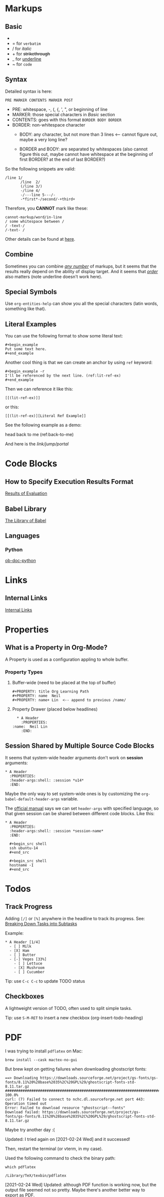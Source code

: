 #+author: Neil Lin

* Markups

** Basic

   - * for *bold*
   - = for =verbatim=
   - / for /italic/
   - + for +strikethrough+
   - _ for _underline_
   - ~ for ~code~

** Syntax

   Detailed syntax is here:
   : PRE MARKER CONTENTS MARKER POST

   - PRE: whitespace, -, (, {, ', ", or beginning of line
   - MARKER: those special characters in [[Basic]] section
   - CONTENTS: goes with this format =BORDER BODY BORDER=
   - BORDER: non-whitespace character
     - BODY: any character,
             but not more than 3 lines <-- cannot figure out,
	     maybe a very long line?

     - BORDER and BODY: are separated by whitespaces
                        (also cannot figure this out,
			maybe cannot have whitespace
			at the beginning of first BORDER?
			at the end of last BORDER?)

   So the following snippets are valid:

   #+begin_example
/line 1/
       /line  2/
       (/line 3/)
       -/line 4/
       -/---line 5---/-
       -*first*-/second/-+third+
   #+end_example

   Therefore, you *CANNOT* mark like these:

   #+begin_example
       cannot-markup/word/in-line
       / some whitespace between /
       / -text-/
       /-text- /
   #+end_example

   Other details can be found at [[https://orgmode.org/worg/dev/org-syntax.html#Emphasis_Markers][here]].

** Combine

   Sometimes you can combine _/any number/_ of markups, but it seems that the
   results really depend on the ability of display target. And it seems that
   /_order_/ also matters (note underline doesn't work here).

** Special Symbols

   Use =org-entities-help= can show you all the special characters
   (latin words, something like that).

** Literal Examples

   You can use the following format to show some literal text:

   : #+begin_example
   : Put some text here.
   : #+end_example

   Another cool thing is that we can create an anchor by using =ref= keyword:

   : #+begin_example -r
   : I'll be referenced by the next line. (ref:lit-ref-ex)
   : #+end_example

   Then we can reference it like this:
   : [[(lit-ref-ex)]]
   or this:
   : [[(lit-ref-ex)][Literal Ref Example]]

   See the following example as a demo:

   #+begin_example -r
   head back to me (ref:back-to-me)
   #+end_example

   And here is the [[(back-to-me)][link/jump/portal]]

* Code Blocks

** How to Specify Execution Results Format

   [[https://orgmode.org/manual/Results-of-Evaluation.html][Results of Evaluation]]

** Babel Library

   [[https://orgmode.org/worg/library-of-babel.html][The Library of Babel]]

** Languages

*** Python

    [[https://orgmode.org/worg/org-contrib/babel/languages/ob-doc-python.html][ob-doc-python]]

* Links

** Internal Links

   [[https://orgmode.org/manual/Internal-Links.html][Internal Links]]

* Properties

** What is a Property in Org-Mode?

   A Property is used as a configuration appling to whole buffer.

*** Property Types

    1. Buffer-wide (need to be placed at the top of buffer)

       #+begin_example
       #+PROPERTY: title Org Learning Path
       #+PROPERTY: name  Neil
       #+PROPERTY: name+ Lin  <-- append to previous /name/
       #+end_example

    2. Property Drawer (placed below headlines)

       #+begin_example
       * A Header
         :PROPERTIES:
	 :name:  Neil Lin
         :END:
       #+end_example

** Session Shared by Multiple Source Code Blocks

   It seems that system-wide header arguments don't work on *session*
   arguments:

   #+begin_example
   * A Header
     :PROPERTIES:
     :header-args:shell: :session *u14*
     :END:
   #+end_example

   Maybe the only way to set system-wide ones is by customizing the
   =org-babel-default-header-args= variable.

   The [[https://orgmode.org/manual/Using-Header-Arguments.html][official manual]] says we can set =header-args= with specified
   language, so that given session can be shared between different
   code blocks. Like this:

   #+begin_example
   * A Header
     :PROPERTIES:
     :header-args:shell: :session *session-name*
     :END:

     #+begin_src shell
     ssh ubuntu-14
     #+end_src

     #+begin_src shell
     hostname -I
     #+end_src
   #+end_example

* Todos

** Track Progress

   Adding =[/]= or =[%]= anywhere in the headline to track its progress.
   See: [[https://orgmode.org/manual/Breaking-Down-Tasks.html#Breaking-Down-Tasks][Breaking Down Tasks into Subtasks]]

   Example:

   #+begin_example
   * A Header [1/4]
     - [ ] Milk
     - [X] Ham
     - [ ] Butter
     - [-] Veges [33%]
       - [ ] Lettuce
       - [X] Mushroom
       - [ ] Cucumber
   #+end_example

   Tip: use ~C-c C-c~ to update TODO status

** Checkboxes

   A lightweight version of TODO, often used to split simple tasks.

   Tip: use ~S-M-RET~ to insert a new checkbox (org-insert-todo-heading)

* PDF

  I was trying to install =pdflatex= on Mac:

  #+begin_src shell :results silent
  brew install --cask mactex-no-gui
  #+end_src

  But brew kept on getting failures when downloading ghostscript fonts:

  #+begin_example
  ==> Downloading https://downloads.sourceforge.net/project/gs-fonts/gs-fonts/8.11%20%28base%2035%2C%20GPL%29/ghostscript-fonts-std-8.11.tar.gz
  ######################################################################## 100.0%
  curl: (7) Failed to connect to nchc.dl.sourceforge.net port 443: Operation timed out
  Error: Failed to download resource "ghostscript--fonts"
  Download failed: https://downloads.sourceforge.net/project/gs-fonts/gs-fonts/8.11%20%28base%2035%2C%20GPL%29/ghostscript-fonts-std-8.11.tar.gz
  #+end_example

  Maybe try another day :(

  Updated: I tried again on [2021-02-24 Wed] and it successed!

  Then, restart the terminal (or vterm, in my case).

  Used the following command to check the binary path:

  #+begin_src shell
  which pdflatex
  #+end_src

  #+RESULTS:
  : /Library/TeX/texbin/pdflatex

  [2021-02-24 Wed] Updated: although PDF function is working now,
  but the output file seemed not so pretty. Maybe there's another
  better way to export as PDF.

* Misc

** Sending Emails

   [[https://github.com/howardabrams/dot-files/blob/master/emacs-mail.org#sending-email][Sending Email]]
